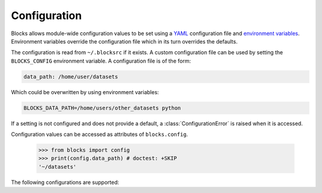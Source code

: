 Configuration
=============

Blocks allows module-wide configuration values to be set using a YAML_
configuration file and `environment variables`_. Environment variables
override the configuration file which in its turn overrides the defaults.

The configuration is read from ``~/.blocksrc`` if it exists. A custom
configuration file can be used by setting the ``BLOCKS_CONFIG`` environment
variable. A configuration file is of the form:

.. code-block:: yaml

   data_path: /home/user/datasets

Which could be overwritten by using environment variables:

.. code-block:: bash

   BLOCKS_DATA_PATH=/home/users/other_datasets python

If a setting is not configured and does not provide a default, a
:class:`ConfigurationError` is raised when it is accessed.

Configuration values can be accessed as attributes of ``blocks.config``.

    >>> from blocks import config
    >>> print(config.data_path) # doctest: +SKIP
    '~/datasets'

The following configurations are supported:

.. option:: data_path

   The path where dataset files are stored. Can also be set using the
   environment variable ``BLOCKS_DATA_PATH``.

.. option:: default_seed

   The seed used when initializing random number generators (RNGs) such as NumPy
   ``RandomState`` objects as well as Theano's ``RandomStreams`` objects. Must be
   an integer. By default this is set to 1.

.. _YAML: http://yaml.org/
.. _environment variables:
   https://en.wikipedia.org/wiki/Environment_variable

